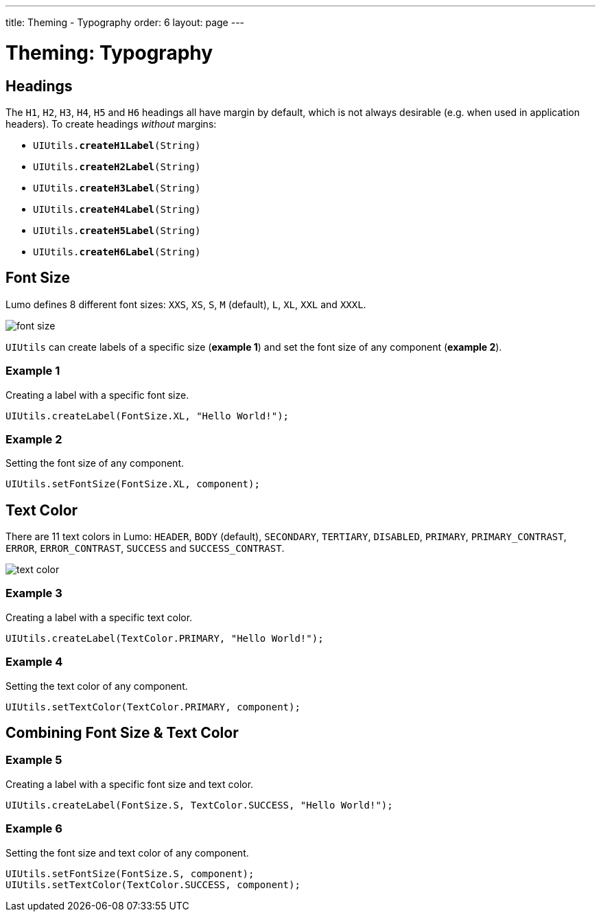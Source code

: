---
title: Theming - Typography
order: 6
layout: page
---

= Theming: Typography

== Headings
The `H1`, `H2`, `H3`, `H4`, `H5` and `H6` headings all have margin by default, which is not always desirable (e.g. when used in application headers). To create headings _without_ margins:

* `UIUtils.*createH1Label*(String)`
* `UIUtils.*createH2Label*(String)`
* `UIUtils.*createH3Label*(String)`
* `UIUtils.*createH4Label*(String)`
* `UIUtils.*createH5Label*(String)`
* `UIUtils.*createH6Label*(String)`

== Font Size
Lumo defines 8 different font sizes: `XXS`, `XS`, `S`, `M` (default), `L`, `XL`, `XXL` and `XXXL`.

image::images/font-size.png[align=center]

`UIUtils` can create labels of a specific size (*example 1*) and set the font size of any component (*example 2*).

=== Example 1
Creating a label with a specific font size.
[source,java]
----
UIUtils.createLabel(FontSize.XL, "Hello World!");
----

=== Example 2
Setting the font size of any component.
[source,java]
----
UIUtils.setFontSize(FontSize.XL, component);
----

== Text Color
There are 11 text colors in Lumo: `HEADER`, `BODY` (default), `SECONDARY`, `TERTIARY`, `DISABLED`, `PRIMARY`, `PRIMARY_CONTRAST`, `ERROR`, `ERROR_CONTRAST`, `SUCCESS` and `SUCCESS_CONTRAST`.

image::images/text-color.png[align=center]

=== Example 3
Creating a label with a specific text color.
[source,java]
----
UIUtils.createLabel(TextColor.PRIMARY, "Hello World!");
----

=== Example 4
Setting the text color of any component.
[source,java]
----
UIUtils.setTextColor(TextColor.PRIMARY, component);
----

== Combining Font Size & Text Color
=== Example 5
Creating a label with a specific font size and text color.
[source,java]
----
UIUtils.createLabel(FontSize.S, TextColor.SUCCESS, "Hello World!");
----

=== Example 6
Setting the font size and text color of any component.
[source,java]
----
UIUtils.setFontSize(FontSize.S, component);
UIUtils.setTextColor(TextColor.SUCCESS, component);
----
